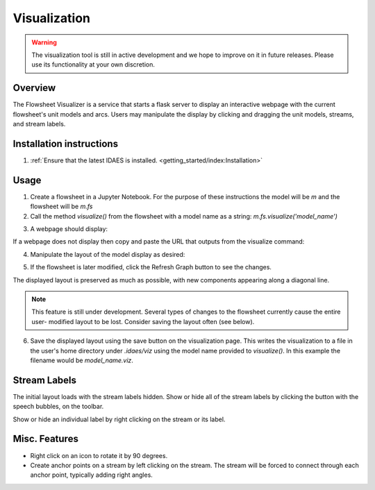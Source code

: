 
Visualization
=============

.. warning::
    The visualization tool is still in active development and we
    hope to improve on it in future releases. Please use its
    functionality at your own discretion.

Overview
--------

The Flowsheet Visualizer is a service that starts a flask server to
display an interactive webpage with the current flowsheet's unit models and
arcs. Users may manipulate the display by clicking and dragging the unit 
models, streams, and stream labels.

Installation instructions
-------------------------

1. :ref:`Ensure that the latest IDAES is installed. <getting_started/index:Installation>` 

.. _usage:

Usage
-----

1. Create a flowsheet in a Jupyter Notebook. For the purpose of these 
   instructions the model will be `m` and the flowsheet will be `m.fs`

2. Call the method `visualize()` from the flowsheet with a model name 
   as a string:
   `m.fs.visualize('model_name')`

.. image:: ../../_images/modelvis/fs_visualize_jupyter_notebook.png

3. A webpage should display:

.. image:: ../../_images/modelvis/initial_layout.png

If a webpage does not display then copy and
paste the URL that outputs from the visualize command:

.. image:: ../../_images/modelvis/circled_url.png

4. Manipulate the layout of the model display as desired:

.. image:: ../../_images/modelvis/modified_layout.png

5. If the flowsheet is later modified, click the Refresh Graph button to
   see the changes.

The displayed layout is preserved as much as possible, with new components
appearing along a diagonal line. 

.. note::
    This feature is still under development. 
    Several types of changes to the flowsheet currently cause the entire user-
    modified layout to be lost. Consider saving the layout often (see below).

.. image:: ../../_images/modelvis/new_unit_model_layout.png

6. Save the displayed layout using the save button on the visualization page. 
   This writes the visualization to a file in the user's home directory under 
   `.idaes/viz` using the model name provided to `visualize()`. 
   In this example the filename would be `model_name.viz`.

.. _streamlabels:

Stream Labels
-------------

The initial layout loads with the stream labels hidden. Show or hide all of 
the stream labels by clicking the button with the speech bubbles, 
on the toolbar.

Show or hide an individual label by right clicking on the stream or its label.

.. _miscfeatures:

Misc. Features
--------------

* Right click on an icon to rotate it by 90 degrees.

* Create anchor points on a stream by left clicking on the stream. The stream 
  will be forced to connect through each anchor point, typically adding right angles.

